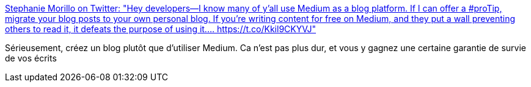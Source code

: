 :jbake-type: post
:jbake-status: published
:jbake-title: Stephanie Morillo on Twitter: "Hey developers—I know many of y'all use Medium as a blog platform. If I can offer a #proTip, migrate your blog posts to your own personal blog. If you're writing content for free on Medium, and they put a wall preventing others to read it, it defeats the purpose of using it.… https://t.co/Kkil9CKYVJ"
:jbake-tags: communication,blog,platform,web,_mois_mars,_année_2019
:jbake-date: 2019-03-05
:jbake-depth: ../
:jbake-uri: shaarli/1551772154000.adoc
:jbake-source: https://nicolas-delsaux.hd.free.fr/Shaarli?searchterm=https%3A%2F%2Ftwitter.com%2Fradiomorillo%2Fstatus%2F1097956302456844289&searchtags=communication+blog+platform+web+_mois_mars+_ann%C3%A9e_2019
:jbake-style: shaarli

https://twitter.com/radiomorillo/status/1097956302456844289[Stephanie Morillo on Twitter: "Hey developers—I know many of y'all use Medium as a blog platform. If I can offer a #proTip, migrate your blog posts to your own personal blog. If you're writing content for free on Medium, and they put a wall preventing others to read it, it defeats the purpose of using it.… https://t.co/Kkil9CKYVJ"]

Sérieusement, créez un blog plutôt que d'utiliser Medium. Ca n'est pas plus dur, et vous y gagnez une certaine garantie de survie de vos écrits
